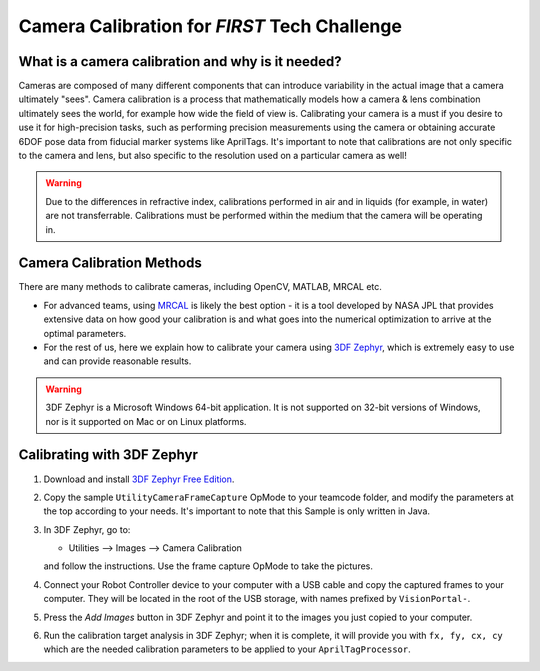 Camera Calibration for *FIRST* Tech Challenge
=============================================

What is a camera calibration and why is it needed?
--------------------------------------------------

Cameras are composed of many different components that can introduce variability
in the actual image that a camera ultimately "sees". Camera calibration is a
process that mathematically models how a camera & lens combination ultimately 
sees the world, for example how wide the field of view is. Calibrating your camera
is a must if you desire to use it for high-precision tasks, such as performing
precision measurements using the camera or obtaining accurate 6DOF pose data from 
fiducial marker systems like AprilTags. It's important to note that calibrations 
are not only specific to the camera and lens, but also specific to the resolution 
used on a particular camera as well!

.. warning:: 
   Due to the differences in refractive index, calibrations performed in air and 
   in liquids (for example, in water) are not transferrable. Calibrations must be 
   performed within the medium that the camera will be operating in. 

Camera Calibration Methods
--------------------------

There are many methods to calibrate cameras, including OpenCV, MATLAB, MRCAL
etc. 

-  For advanced teams, using `MRCAL <https://mrcal.secretsauce.net/>`__ is
   likely the best option - it is a tool developed by NASA JPL that provides
   extensive data on how good your calibration is and what goes into the numerical
   optimization to arrive at the optimal parameters. 
-  For the rest of us, here we explain how to calibrate your camera using `3DF Zephyr
   <https://www.3dflow.net/3df-zephyr-free/>`__, which is
   extremely easy to use and can provide reasonable results.

.. warning::
   3DF Zephyr is a Microsoft Windows 64-bit application. It is not supported on 
   32-bit versions of Windows, nor is it supported on Mac or on Linux platforms.


Calibrating with 3DF Zephyr
---------------------------

1. Download and install `3DF Zephyr Free Edition <https://www.3dflow.net/3df-zephyr-free/>`__.
2. Copy the sample ``UtilityCameraFrameCapture`` OpMode to your teamcode folder,
   and modify the parameters at the top according to your needs. It's important
   to note that this Sample is only written in Java.
3. In 3DF Zephyr, go to:

   - Utilities --> Images --> Camera Calibration 

   and follow the instructions. Use the frame capture OpMode to take the pictures.
4. Connect your Robot Controller device to your computer with a USB cable and
   copy the captured frames to your computer. They will be located in the root
   of the USB storage, with names prefixed by ``VisionPortal-``.
5. Press the *Add Images* button in 3DF Zephyr and point it to the images you
   just copied to your computer.
6. Run the calibration target analysis in 3DF Zephyr; when it is complete, it
   will provide you with ``fx, fy, cx, cy`` which are the needed calibration
   parameters to be applied to your ``AprilTagProcessor``.


